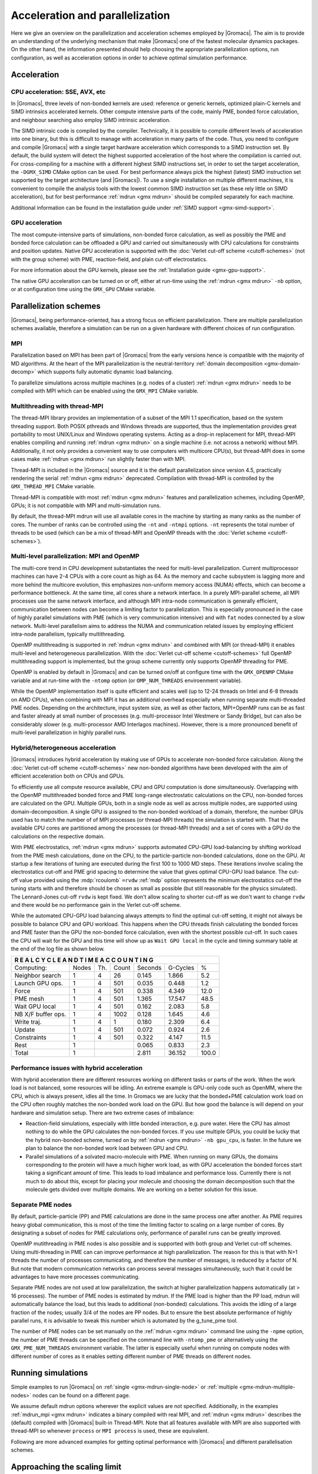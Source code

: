 .. _gmx-parallel:

Acceleration and parallelization
================================

Here we give an overview on the parallelization and acceleration schemes employed by |Gromacs|.
The aim is to provide an understanding of the underlying mechanism that make |Gromacs| one of the
fastest molecular dynamics packages. On the other hand, the information presented
should help choosing the appropriate parallelization options, run configuration,
as well as acceleration options in order to achieve optimal simulation performance.

Acceleration
------------

CPU acceleration: SSE, AVX, etc
^^^^^^^^^^^^^^^^^^^^^^^^^^^^^^^

In |Gromacs|, three levels of non-bonded kernels are used: reference or generic
kernels, optimized plain-C kernels and SIMD intrinsics accelerated kernels. Other compute
intensive parts of the code, mainly PME, bonded force calculation, and neighbour searching
also employ SIMD intrinsic acceleration.

The SIMD intrinsic code is compiled by the compiler.
Technically, it is possible to compile different levels of acceleration into one binary,
but this is difficult to manage with acceleration in many parts of the code. Thus, you need
to configure and compile |Gromacs| with a single target hardware acceleration which corresponds
to a SIMD instruction set. By default, the build system will detect the highest supported
acceleration of the host where the compilation is carried out. For cross-compiling for 
a machine with a different highest SIMD instructions set, in order to set the target acceleration,
the ``-DGMX_SIMD`` CMake option can be used. For best performance always pick the highest
(latest) SIMD instruction set supported by the target architecture (and |Gromacs|). To use a single
installation on multiple different machines, it is convenient to compile the analysis tools with
the lowest common SIMD instruction set (as these rely little on SIMD acceleration), but for best
performance :ref:`mdrun <gmx mdrun>` should be compiled separately for each machine.

Additional information can be found in the installation guide under :ref:`SIMD support <gmx-simd-support>`.

GPU acceleration
^^^^^^^^^^^^^^^^

The most compute-intensive parts of simulations, non-bonded force calculation, as well
as possibly the PME and bonded force calculation can be
offloaded a GPU and carried out simultaneously with CPU calculations for constraints and
position updates. Native GPU acceleration is supported with the
:doc:`Verlet cut-off scheme <cutoff-schemes>`
(not with the group scheme) with PME, reaction-field, and plain cut-off electrostatics.    

For more information about the GPU kernels, please see the :ref:`Installation guide <gmx-gpu-support>`.

The native GPU acceleration can be turned on or off, either at run-time using the
:ref:`mdrun <gmx mdrun>` ``-nb`` option, or at configuration time using the ``GMX_GPU`` CMake variable.
 
Parallelization schemes
-----------------------

|Gromacs|, being performance-oriented, has a strong focus on efficient parallelization.
There are multiple parallelization schemes available, therefore a simulation can be run on a
given hardware with different choices of run configuration.

MPI
^^^

Parallelization based on MPI has been part of |Gromacs| from the early versions hence is compatible
with the majority of MD algorithms. At the heart of the MPI parallelization is the neutral-territory
:ref:`domain decomposition <gmx-domain-decomp>` which supports fully automatic dynamic load balancing.

To parallelize simulations across multiple machines (e.g. nodes of a cluster) 
:ref:`mdrun <gmx mdrun>` needs to be compiled with MPI which can be enabled using the ``GMX_MPI`` CMake variable.
 
Multithreading with thread-MPI
^^^^^^^^^^^^^^^^^^^^^^^^^^^^^^

The thread-MPI library provides an implementation of a subset of the MPI 1.1 specification,
based on the system threading support. Both POSIX pthreads and Windows threads are supported,
thus the implementation provides great portability to most UNIX/Linux and Windows operating systems.
Acting as a drop-in replacement for MPI, thread-MPI enables compiling and running :ref:`mdrun <gmx mdrun>`
on a single machine (i.e. not across a network) without MPI. Additionally, it not only provides a
convenient way to use computers with multicore CPU(s), but thread-MPI does in some
cases make :ref:`mdrun <gmx mdrun>` run slightly faster than with MPI.
 
Thread-MPI is included in the |Gromacs| source and it is the default parallelization since
version 4.5, practically rendering the serial :ref:`mdrun <gmx mdrun>` deprecated.
Compilation with thread-MPI is controlled by the ``GMX_THREAD_MPI`` CMake variable.
 
Thread-MPI is compatible with most :ref:`mdrun <gmx mdrun>` features and parallelization schemes, 
including OpenMP, GPUs; it is not compatible with MPI and multi-simulation runs.
 
By default, the thread-MPI mdrun will use all available cores in the machine by starting
as many ranks as the number of cores. The number of ranks can be controlled using the
``-nt`` and ``-ntmpi`` options. ``-nt`` represents the total number of threads
to be used (which can be a mix of thread-MPI and OpenMP threads with the
:doc:`Verlet scheme <cutoff-schemes>`).
 
Multi-level parallelization: MPI and OpenMP
^^^^^^^^^^^^^^^^^^^^^^^^^^^^^^^^^^^^^^^^^^^

The multi-core trend in CPU development substantiates the need for multi-level parallelization.
Current multiprocessor machines can have 2-4 CPUs with a core count as high as 64. As the memory
and cache subsystem is lagging more and more behind the multicore evolution, this emphasizes
non-uniform memory access (NUMA) effects, which can become a performance bottleneck. At the same
time, all cores share a network interface. In a purely MPI-parallel scheme, all MPI processes
use the same network interface, and although MPI intra-node communication is generally efficient,
communication between nodes can become a limiting factor to parallelization. This is especially
pronounced in the case of highly parallel simulations with PME (which is very communication
intensive) and with ``fat`` nodes connected by a slow network. Multi-level parallelism aims
to address the NUMA and communication related issues by employing efficient
intra-node parallelism, typically multithreading.
 
OpenMP multithreading is supported in :ref:`mdrun <gmx mdrun>`
and combined with MPI (or thread-MPI) it enables multi-level and heterogeneous parallelization.
With the :doc:`Verlet cut-off scheme <cutoff-schemes>` full OpenMP multithreading support is implemented,
but the group scheme currently only supports OpenMP threading for PME. 
 
OpenMP is enabled by default in |Gromacs| and can be turned on/off at configure time with
the ``GMX_OPENMP`` CMake variable and at run-time with the ``-ntomp`` option (or
``OMP_NUM_THREADS`` enviroenment variable).
 
While the OpenMP implementation itself is quite efficient and scales well (up to 12-24 threads
on Intel and 6-8 threads on AMD CPUs), when combining with MPI it has an additional overhead
especially when running separate multi-threaded PME nodes. Depending on the architecture,
input system size, as well as other factors, MPI+OpenMP runs can be as fast and faster
already at small number of processes (e.g. multi-processor Intel Westmere or Sandy Bridge),
but can also be considerably slower (e.g. multi-processor AMD Interlagos machines). However,
there is a more pronounced benefit of multi-level parallelization in highly parallel runs.

Hybrid/heterogeneous acceleration
^^^^^^^^^^^^^^^^^^^^^^^^^^^^^^^^^

|Gromacs| introduces hybrid acceleration by making use of GPUs to accelerate non-bonded force
calculation. Along the :doc:`Verlet cut-off scheme <cutoff-schemes>` new non-bonded algorithms
have been developed with the aim of efficient acceleration both on CPUs and GPUs.
 
To efficiently use all compute resource available, CPU and GPU computation is done simultaneously.
Overlapping with the OpenMP multithreaded bonded force and PME long-range electrostatic calculations
on the CPU, non-bonded forces are calculated on the GPU. Multiple GPUs, both in a single node as
well as across multiple nodes, are supported using domain-decomposition. A single GPU is assigned
to the non-bonded workload of a domain, therefore, the number GPUs used has to match the number
of of MPI processes (or thread-MPI threads) the simulation is started with. That the available
CPU cores are partitioned among the processes (or thread-MPI threads) and a set of cores
with a GPU do the calculations on the respective domain.
 
With PME electrostatics, :ref:`mdrun <gmx mdrun>` supports automated CPU-GPU load-balancing by
shifting workload from the PME mesh calculations, done on the CPU, to the particle-particle
non-bonded calculations, done on the GPU. At startup a few iterations of tuning are executed
during the first 100 to 1000 MD steps. These iterations involve scaling the electrostatics cut-off
and PME grid spacing to determine the value that gives optimal CPU-GPU load balance. The cut-off
value provided using the :mdp:`rcoulomb` ``=rvdw`` :ref:`mdp` option represents the minimum
electrostatics cut-off the tuning starts with and therefore should be chosen as small as
possible (but still reasonable for the physics simulated). The Lennard-Jones cut-off ``rvdw``
is kept fixed. We don't allow scaling to shorter cut-off as we don't want to change ``rvdw``
and there would be no performance gain in the Verlet cut-off scheme.
 
While the automated CPU-GPU load balancing always attempts to find the optimal cut-off setting,
it might not always be possible to balance CPU and GPU workload. This happens when the CPU threads
finish calculating the bonded forces and PME faster than the GPU the non-bonded force calculation,
even with the shortest possible cut-off. In such cases the CPU will wait for the GPU and this
time will show up as ``Wait GPU local`` in the cycle and timing summary table at the end of the log file as shown below.

.. table::

     +--------------------------------------------------------------------------+
     |  R E A L   C Y C L E   A N D   T I M E   A C C O U N T I N G             |
     +====================+=======+=======+========+=========+==========+=======+
     | Computing:         | Nodes | Th.   | Count  | Seconds | G-Cycles | %     |
     +--------------------+-------+-------+--------+---------+----------+-------+
     | Neighbor search    | 1     | 4     | 26     | 0.145   | 1.866    | 5.2   |
     +--------------------+-------+-------+--------+---------+----------+-------+
     | Launch GPU ops.    | 1     | 4     | 501    | 0.035   | 0.448    | 1.2   |
     +--------------------+-------+-------+--------+---------+----------+-------+
     | Force              | 1     | 4     | 501    | 0.338   | 4.349    | 12.0  |
     +--------------------+-------+-------+--------+---------+----------+-------+
     | PME mesh           | 1     | 4     | 501    | 1.365   | 17.547   | 48.5  |
     +--------------------+-------+-------+--------+---------+----------+-------+
     | Wait GPU local     | 1     | 4     | 501    | 0.162   | 2.083    | 5.8   |
     +--------------------+-------+-------+--------+---------+----------+-------+
     | NB X/F buffer ops. | 1     | 4     | 1002   | 0.128   | 1.645    | 4.6   |
     +--------------------+-------+-------+--------+---------+----------+-------+
     | Write traj.        | 1     | 4     | 1      | 0.180   | 2.309    | 6.4   |
     +--------------------+-------+-------+--------+---------+----------+-------+
     | Update             | 1     | 4     | 501    | 0.072   | 0.924    | 2.6   |
     +--------------------+-------+-------+--------+---------+----------+-------+
     | Constraints        | 1     | 4     | 501    | 0.322   | 4.147    | 11.5  |
     +--------------------+-------+-------+--------+---------+----------+-------+
     | Rest               | 1     |                | 0.065   | 0.833    | 2.3   |
     +--------------------+-------+----------------+---------+----------+-------+
     | Total              | 1     |                | 2.811   | 36.152   | 100.0 |
     +--------------------+-------+----------------+---------+----------+-------+

 
Performance issues with hybrid acceleration
^^^^^^^^^^^^^^^^^^^^^^^^^^^^^^^^^^^^^^^^^^^

With hybrid acceleration there are different resources working on different tasks or parts of the
work. When the work load is not balanced, some resources will be idling. An extreme example is
GPU-only code such as OpenMM, where the CPU, which is always present, idles all the time.
In Gromacs we are lucky that the bonded+PME calculation work load on the CPU often roughly
matches the non-bonded work load on the GPU. But how good the balance is will depend on
your hardware and simulation setup. There are two extreme cases of imbalance:

-    Reaction-field simulations, especially with little bonded interaction, e.g. pure water.
     Here the CPU has almost nothing to do while the GPU calculates the non-bonded forces. 
     If you use multiple GPUs, you could be lucky that the hybrid non-bonded scheme, turned on by
     :ref:`mdrun <gmx mdrun>` ``-nb gpu_cpu``, is faster. In the future we plan to balance the
     non-bonded work load between GPU and CPU.

-    Parallel simulations of a solvated macro-molecule with PME. When running on many GPUs,
     the domains corresponding to the protein will have a much higher work load, as with
     GPU acceleration the bonded forces start taking a significant amount of time.
     This leads to load imbalance and performance loss. Currently there is not much
     to do about this, except for placing your molecule and choosing the domain decomposition
     such that the molecule gets divided over multiple domains. We are working on a better solution for this issue.

Separate PME nodes
^^^^^^^^^^^^^^^^^^

By default, particle-particle (PP) and PME calculations are done in the same process one after
another. As PME requires heavy global communication, this is most of the time the limiting
factor to scaling on a large number of cores. By designating a subset of nodes for PME
calculations only, performance of parallel runs can be greatly improved.

OpenMP mutithreading in PME nodes is also possible and is supported with both group and
Verlet cut-off schemes. Using multi-threading in PME can can improve performance at high
parallelization. The reason for this is that with N>1 threads the number of processes
communicating, and therefore the number of messages, is reduced by a factor of N.
But note that modern communication networks can process several messages simultaneously,
such that it could be advantages to have more processes communicating.
 
Separate PME nodes are not used at low parallelization, the switch at higher parallelization
happens automatically (at > 16 processes). The number of PME nodes is estimated by mdrun.
If the PME load is higher than the PP load, mdrun will automatically balance the load, but
this leads to additional (non-bonded) calculations. This avoids the idling of a large fraction
of the nodes; usually 3/4 of the nodes are PP nodes. But to ensure the best absolute performance
of highly parallel runs, it is advisable to tweak this number which is automated by the g_tune_pme tool.
 
The number of PME nodes can be set manually on the :ref:`mdrun <gmx mdrun>` command line using the ``-npme``
option, the number of PME threads can be specified on the command line with ``-ntomp_pme`` or
alternatively using the ``GMX_PME_NUM_THREADS`` environment variable. The latter is especially
useful when running on compute nodes with different number of cores as it enables
setting different number of PME threads on different nodes.
 
Running simulations
-------------------

Simple examples to run |Gromacs| on :ref:`single <gmx-mdrun-single-node>` or 
:ref:`multiple <gmx-mdrun-multiple-nodes>` nodes can be found on a different page.

We assume default mdrun options wherever the explicit values are not specified. Additionally, in the examples
:ref:`mdrun_mpi <gmx mdrun>` indicates a binary compiled with real MPI, and :ref:`mdrun <gmx mdrun>` describes the (default) compiled
with |Gromacs| built-in Thread-MPI. Note that all features available with MPI are also supported
with thread-MPI so whenever ``process`` or ``MPI process`` is used, these are equivalent.

Following are more advanced examples for getting optimal performance with |Gromacs| and different
parallelisation schemes.

Approaching the scaling limit
-----------------------------

There are several aspects of running a |Gromacs| simulation that are important as the number
of atoms per core approaches the current scaling limit of ~100 atoms/core.

One of these is that the use of ``constraints = all-bonds``  with P-LINCS
sets an artificial minimum on the size of domains. You should reconsider the use
of constraints to all bonds (and bear in mind possible consequences on the safe maximum for dt),
or change lincs_order and lincs_iter suitably.
